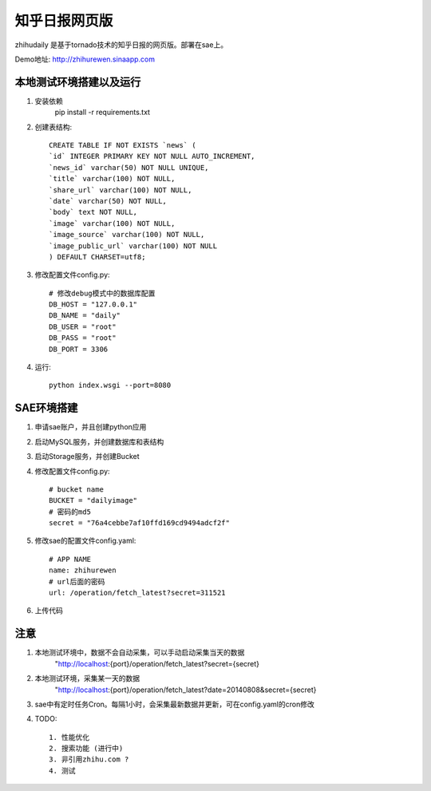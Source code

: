 ======================
知乎日报网页版
======================

zhihudaily 是基于tornado技术的知乎日报的网页版。部署在sae上。

Demo地址: http://zhihurewen.sinaapp.com


本地测试环境搭建以及运行
========================================

1. 安装依赖
	pip install -r requirements.txt

2. 创建表结构::

	CREATE TABLE IF NOT EXISTS `news` (
	`id` INTEGER PRIMARY KEY NOT NULL AUTO_INCREMENT,
	`news_id` varchar(50) NOT NULL UNIQUE,
	`title` varchar(100) NOT NULL,
	`share_url` varchar(100) NOT NULL,
	`date` varchar(50) NOT NULL,
	`body` text NOT NULL,
	`image` varchar(100) NOT NULL,
	`image_source` varchar(100) NOT NULL,
	`image_public_url` varchar(100) NOT NULL
	) DEFAULT CHARSET=utf8;

3. 修改配置文件config.py::

	# 修改debug模式中的数据库配置
	DB_HOST = "127.0.0.1"
	DB_NAME = "daily"
	DB_USER = "root"
	DB_PASS = "root"
	DB_PORT = 3306

4. 运行::

	python index.wsgi --port=8080


SAE环境搭建
========================

1. 申请sae账户，并且创建python应用

2. 启动MySQL服务，并创建数据库和表结构

3. 启动Storage服务，并创建Bucket

4. 修改配置文件config.py::

	# bucket name
	BUCKET = "dailyimage"
	# 密码的md5
	secret = "76a4cebbe7af10ffd169cd9494adcf2f"

5. 修改sae的配置文件config.yaml::

	# APP NAME
	name: zhihurewen
	# url后面的密码
	url: /operation/fetch_latest?secret=311521

6. 上传代码


注意
==============

1. 本地测试环境中，数据不会自动采集，可以手动启动采集当天的数据
	"http://localhost:{port}/operation/fetch_latest?secret={secret}

2. 本地测试环境，采集某一天的数据
	"http://localhost:{port}/operation/fetch_latest?date=20140808&secret={secret}

3. sae中有定时任务Cron。每隔1小时，会采集最新数据并更新，可在config.yaml的cron修改

4. TODO::

    1. 性能优化
    2. 搜索功能 (进行中)
    3. 非引用zhihu.com ?
    4. 测试